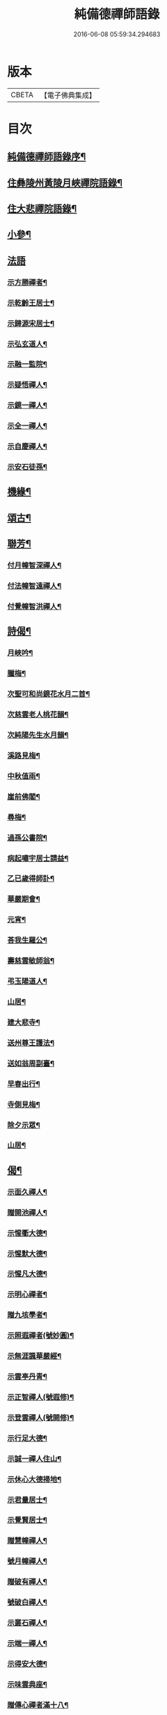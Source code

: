 #+TITLE: 純備德禪師語錄 
#+DATE: 2016-06-08 05:59:34.294683

* 版本
 |     CBETA|【電子佛典集成】|

* 目次
** [[file:KR6q0550_001.txt::001-0993a1][純備德禪師語錄序¶]]
** [[file:KR6q0550_001.txt::001-0993c4][住彝陵州黃陵月峽禪院語錄¶]]
** [[file:KR6q0550_001.txt::001-0995a25][住大悲禪院語錄¶]]
** [[file:KR6q0550_001.txt::001-0997a13][小參¶]]
** [[file:KR6q0550_001.txt::001-0998a30][法語]]
*** [[file:KR6q0550_001.txt::001-0998b2][示方勝禪者¶]]
*** [[file:KR6q0550_001.txt::001-0998b8][示乾齡王居士¶]]
*** [[file:KR6q0550_001.txt::001-0998b20][示歸源宋居士¶]]
*** [[file:KR6q0550_001.txt::001-0998b27][示弘玄道人¶]]
*** [[file:KR6q0550_001.txt::001-0998c2][示融一監院¶]]
*** [[file:KR6q0550_001.txt::001-0998c12][示疑悟禪人¶]]
*** [[file:KR6q0550_002.txt::002-0999a3][示鏡一禪人¶]]
*** [[file:KR6q0550_002.txt::002-0999a11][示全一禪人¶]]
*** [[file:KR6q0550_002.txt::002-0999a21][示自慶禪人¶]]
*** [[file:KR6q0550_002.txt::002-0999b3][示安石徒孫¶]]
** [[file:KR6q0550_002.txt::002-0999b10][機緣¶]]
** [[file:KR6q0550_002.txt::002-0999b16][頌古¶]]
** [[file:KR6q0550_002.txt::002-1000a18][聯芳¶]]
*** [[file:KR6q0550_002.txt::002-1000a19][付月幢智深禪人¶]]
*** [[file:KR6q0550_002.txt::002-1000a22][付法幢智遠禪人¶]]
*** [[file:KR6q0550_002.txt::002-1000a25][付覺幢智洪禪人¶]]
** [[file:KR6q0550_002.txt::002-1000a28][詩偈¶]]
*** [[file:KR6q0550_002.txt::002-1000a29][月峽吟¶]]
*** [[file:KR6q0550_002.txt::002-1000b10][臘梅¶]]
*** [[file:KR6q0550_002.txt::002-1000b14][次聖可和尚鏡花水月二首¶]]
*** [[file:KR6q0550_002.txt::002-1000b22][次慈雲老人桃花韻¶]]
*** [[file:KR6q0550_002.txt::002-1000b26][次純陽先生水月韻¶]]
*** [[file:KR6q0550_002.txt::002-1000b30][溪路見梅¶]]
*** [[file:KR6q0550_002.txt::002-1000c4][中秋值雨¶]]
*** [[file:KR6q0550_002.txt::002-1000c8][崖前佛閣¶]]
*** [[file:KR6q0550_002.txt::002-1000c12][尋梅¶]]
*** [[file:KR6q0550_002.txt::002-1000c16][過孫公書院¶]]
*** [[file:KR6q0550_002.txt::002-1000c20][病起嘯宇居士請益¶]]
*** [[file:KR6q0550_002.txt::002-1000c24][乙已歲得師訃¶]]
*** [[file:KR6q0550_002.txt::002-1000c28][華嚴期會¶]]
*** [[file:KR6q0550_002.txt::002-1001a2][元宵¶]]
*** [[file:KR6q0550_002.txt::002-1001a6][荅我生羅公¶]]
*** [[file:KR6q0550_002.txt::002-1001a10][壽慈雲敏師翁¶]]
*** [[file:KR6q0550_002.txt::002-1001a14][弔玉陽道人¶]]
*** [[file:KR6q0550_002.txt::002-1001a18][山居¶]]
*** [[file:KR6q0550_002.txt::002-1001a26][建大悲寺¶]]
*** [[file:KR6q0550_002.txt::002-1001a30][送州尊王護法¶]]
*** [[file:KR6q0550_002.txt::002-1001b4][送如翁周副臺¶]]
*** [[file:KR6q0550_002.txt::002-1001b8][早春出行¶]]
*** [[file:KR6q0550_002.txt::002-1001b12][寺側見梅¶]]
*** [[file:KR6q0550_002.txt::002-1001b16][除夕示眾¶]]
*** [[file:KR6q0550_002.txt::002-1001b20][山居¶]]
** [[file:KR6q0550_002.txt::002-1001b26][偈¶]]
*** [[file:KR6q0550_002.txt::002-1001b27][示面久禪人¶]]
*** [[file:KR6q0550_002.txt::002-1001b30][贈開池禪人¶]]
*** [[file:KR6q0550_002.txt::002-1001c3][示惺衢大德¶]]
*** [[file:KR6q0550_002.txt::002-1001c6][示惺默大德¶]]
*** [[file:KR6q0550_002.txt::002-1001c9][示惺凡大德¶]]
*** [[file:KR6q0550_002.txt::002-1001c12][示明心禪者¶]]
*** [[file:KR6q0550_002.txt::002-1001c15][贈九垓學者¶]]
*** [[file:KR6q0550_002.txt::002-1001c18][示照遐禪者(號妙圓)¶]]
*** [[file:KR6q0550_002.txt::002-1001c21][示無涯諷華嚴經¶]]
*** [[file:KR6q0550_002.txt::002-1001c24][示雲亭丹青¶]]
*** [[file:KR6q0550_002.txt::002-1001c27][示正智禪人(號遐修)¶]]
*** [[file:KR6q0550_002.txt::002-1001c30][示登雲禪人(號開修)¶]]
*** [[file:KR6q0550_002.txt::002-1002a3][示行足大德¶]]
*** [[file:KR6q0550_002.txt::002-1002a6][示誠一禪人住山¶]]
*** [[file:KR6q0550_002.txt::002-1002a9][示休心大德掃地¶]]
*** [[file:KR6q0550_002.txt::002-1002a12][示君量居士¶]]
*** [[file:KR6q0550_002.txt::002-1002a15][示覺賢居士¶]]
*** [[file:KR6q0550_002.txt::002-1002a18][贈慧幢禪人¶]]
*** [[file:KR6q0550_002.txt::002-1002a21][號月幢禪人¶]]
*** [[file:KR6q0550_002.txt::002-1002a24][贈破有禪人¶]]
*** [[file:KR6q0550_002.txt::002-1002a27][號破白禪人¶]]
*** [[file:KR6q0550_002.txt::002-1002a30][示叢石禪人¶]]
*** [[file:KR6q0550_002.txt::002-1002b3][示端一禪人¶]]
*** [[file:KR6q0550_002.txt::002-1002b6][示得安大德¶]]
*** [[file:KR6q0550_002.txt::002-1002b9][示味雲典座¶]]
*** [[file:KR6q0550_002.txt::002-1002b12][贈傳心禪者滿十八¶]]
*** [[file:KR6q0550_002.txt::002-1002b15][示月宗不夜禪人¶]]
*** [[file:KR6q0550_002.txt::002-1002b18][示湛一胡居士¶]]
*** [[file:KR6q0550_002.txt::002-1002b21][示騰宇丹青¶]]
*** [[file:KR6q0550_002.txt::002-1002b24][次佛育王公水月韻¶]]
*** [[file:KR6q0550_002.txt::002-1002b27][雪月交輝¶]]
*** [[file:KR6q0550_002.txt::002-1002b30][出峽¶]]
*** [[file:KR6q0550_002.txt::002-1002c3][三珠石¶]]
*** [[file:KR6q0550_002.txt::002-1002c6][公婆石¶]]
*** [[file:KR6q0550_002.txt::002-1002c9][寄灼雲法弟¶]]
*** [[file:KR6q0550_002.txt::002-1002c12][哭奇枝姪孫¶]]
*** [[file:KR6q0550_002.txt::002-1002c15][弔鏡天禪人¶]]
*** [[file:KR6q0550_002.txt::002-1002c18][卜基¶]]
*** [[file:KR6q0550_002.txt::002-1002c21][建大悲殿獲殘碑數塊上載唐時名尤勝寺又¶]]
*** [[file:KR6q0550_002.txt::002-1002c25][舟中冒雨¶]]
*** [[file:KR6q0550_002.txt::002-1002c28][壽大有嚴居士¶]]
*** [[file:KR6q0550_002.txt::002-1002c30][壽天甫楊公]]
*** [[file:KR6q0550_002.txt::002-1003a4][送陳居士還鄉¶]]
*** [[file:KR6q0550_002.txt::002-1003a7][秋日壽李羅二居士¶]]
*** [[file:KR6q0550_002.txt::002-1003a10][壽瑞芝羅居士¶]]
*** [[file:KR6q0550_002.txt::002-1003a13][副府州侯二大檀越遊玉虛洞¶]]
*** [[file:KR6q0550_002.txt::002-1003a16][浴佛值雨示智向李居士¶]]
*** [[file:KR6q0550_002.txt::002-1003a19][賀攀枝楊把總得子¶]]
*** [[file:KR6q0550_002.txt::002-1003a22][送子容謝公¶]]
*** [[file:KR6q0550_002.txt::002-1003a25][中流聞猿啼¶]]
*** [[file:KR6q0550_002.txt::002-1003a28][值雪慶參府鳴翁¶]]
*** [[file:KR6q0550_002.txt::002-1003a30][燈月]]
** [[file:KR6q0550_002.txt::002-1003b3][佛事¶]]
** [[file:KR6q0550_002.txt::002-1003b19][辭世偈¶]]
** [[file:KR6q0550_002.txt::002-1003b23][塔銘¶]]

* 卷
[[file:KR6q0550_001.txt][純備德禪師語錄 1]]
[[file:KR6q0550_002.txt][純備德禪師語錄 2]]

